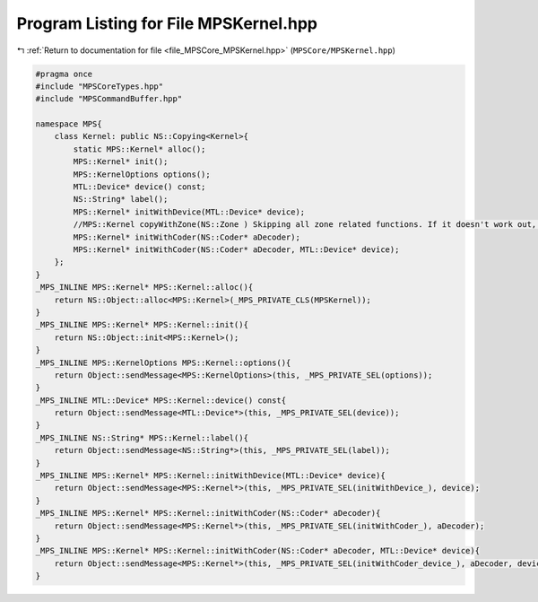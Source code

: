 
.. _program_listing_file_MPSCore_MPSKernel.hpp:

Program Listing for File MPSKernel.hpp
======================================

|exhale_lsh| :ref:`Return to documentation for file <file_MPSCore_MPSKernel.hpp>` (``MPSCore/MPSKernel.hpp``)

.. |exhale_lsh| unicode:: U+021B0 .. UPWARDS ARROW WITH TIP LEFTWARDS

.. code-block:: cpp

   #pragma once
   #include "MPSCoreTypes.hpp"
   #include "MPSCommandBuffer.hpp"
   
   namespace MPS{
       class Kernel: public NS::Copying<Kernel>{
           static MPS::Kernel* alloc();
           MPS::Kernel* init();
           MPS::KernelOptions options();
           MTL::Device* device() const;
           NS::String* label();
           MPS::Kernel* initWithDevice(MTL::Device* device);
           //MPS::Kernel copyWithZone(NS::Zone ) Skipping all zone related functions. If it doesn't work out, then I'll look into it
           MPS::Kernel* initWithCoder(NS::Coder* aDecoder);
           MPS::Kernel* initWithCoder(NS::Coder* aDecoder, MTL::Device* device);
       };
   }
   _MPS_INLINE MPS::Kernel* MPS::Kernel::alloc(){
       return NS::Object::alloc<MPS::Kernel>(_MPS_PRIVATE_CLS(MPSKernel));
   }
   _MPS_INLINE MPS::Kernel* MPS::Kernel::init(){
       return NS::Object::init<MPS::Kernel>();
   }
   _MPS_INLINE MPS::KernelOptions MPS::Kernel::options(){
       return Object::sendMessage<MPS::KernelOptions>(this, _MPS_PRIVATE_SEL(options));
   }
   _MPS_INLINE MTL::Device* MPS::Kernel::device() const{
       return Object::sendMessage<MTL::Device*>(this, _MPS_PRIVATE_SEL(device));
   }
   _MPS_INLINE NS::String* MPS::Kernel::label(){
       return Object::sendMessage<NS::String*>(this, _MPS_PRIVATE_SEL(label));
   }
   _MPS_INLINE MPS::Kernel* MPS::Kernel::initWithDevice(MTL::Device* device){
       return Object::sendMessage<MPS::Kernel*>(this, _MPS_PRIVATE_SEL(initWithDevice_), device);
   }
   _MPS_INLINE MPS::Kernel* MPS::Kernel::initWithCoder(NS::Coder* aDecoder){
       return Object::sendMessage<MPS::Kernel*>(this, _MPS_PRIVATE_SEL(initWithCoder_), aDecoder);
   }
   _MPS_INLINE MPS::Kernel* MPS::Kernel::initWithCoder(NS::Coder* aDecoder, MTL::Device* device){
       return Object::sendMessage<MPS::Kernel*>(this, _MPS_PRIVATE_SEL(initWithCoder_device_), aDecoder, device);
   }
